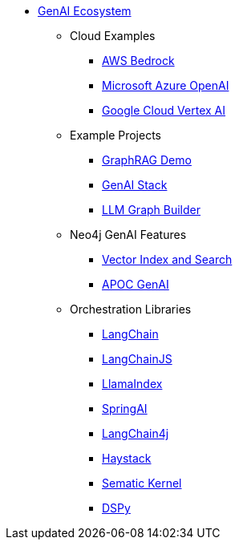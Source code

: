 ** xref:index.adoc[GenAI Ecosystem]
*** Cloud Examples
**** xref:aws-demo.adoc[AWS Bedrock]
**** xref:microsoft-azure-demo.adoc[Microsoft Azure OpenAI]
**** xref:google-cloud-demo.adoc[Google Cloud Vertex AI]
*** Example Projects
**** xref:rag-demo.adoc[GraphRAG Demo]
**** xref:genai-stack.adoc[GenAI Stack]
**** xref:llm-graph-builder.adoc[LLM Graph Builder]
*** Neo4j GenAI Features
**** xref:vector-search.adoc[Vector Index and Search]
**** xref:apoc-genai.adoc[APOC GenAI]
*** Orchestration Libraries
**** xref:langchain.adoc[LangChain]
**** xref:langchain-js.adoc[LangChainJS]
**** xref:llamaindex.adoc[LlamaIndex]
// **** link:xxx[Documentation]
**** xref:spring-ai.adoc[SpringAI]
// **** link:xxx[Documentation]
**** xref:langchain4j.adoc[LangChain4j]
// **** link:xxx[Documentation]
**** xref:haystack.adoc[Haystack]
// **** link:xxx[Documentation]
**** xref:semantic-kernel.adoc[Sematic Kernel]
// **** link:xxx[Documentation]
**** xref:dspy.adoc[DSPy]
// **** link:xxx[Documentation]